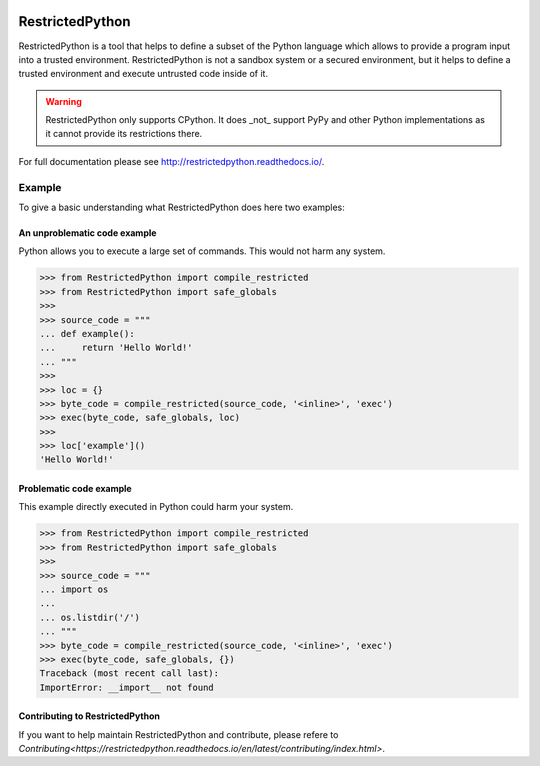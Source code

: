 .. image:: https://api.travis-ci.com/zopefoundation/RestrictedPython.svg?branch=master
    :target: https://travis-ci.com/zopefoundation/RestrictedPython

.. image:: https://coveralls.io/repos/github/zopefoundation/RestrictedPython/badge.svg?branch=master
    :target: https://coveralls.io/github/zopefoundation/RestrictedPython?branch=master

.. image:: https://readthedocs.org/projects/restrictedpython/badge/
    :target: https://restrictedpython.readthedocs.org/
    :alt: Documentation Status

.. image:: https://img.shields.io/pypi/v/RestrictedPython.svg
    :target: https://pypi.org/project/RestrictedPython/
    :alt: Current version on PyPI

.. image:: https://img.shields.io/pypi/pyversions/RestrictedPython.svg
    :target: https://pypi.org/project/RestrictedPython/
    :alt: Supported Python versions

.. image:: https://github.com/zopefoundation/RestrictedPython/raw/master/docs/logo.jpg

================
RestrictedPython
================

RestrictedPython is a tool that helps to define a subset of the Python language which allows to provide a program input into a trusted environment.
RestrictedPython is not a sandbox system or a secured environment, but it helps to define a trusted environment and execute untrusted code inside of it.

.. warning::

   RestrictedPython only supports CPython. It does _not_ support PyPy and other Python implementations as it cannot provide its restrictions there.

For full documentation please see http://restrictedpython.readthedocs.io/.

Example
=======

To give a basic understanding what RestrictedPython does here two examples:

An unproblematic code example
-----------------------------

Python allows you to execute a large set of commands.
This would not harm any system.

.. code-block:: pycon

    >>> from RestrictedPython import compile_restricted
    >>> from RestrictedPython import safe_globals
    >>>
    >>> source_code = """
    ... def example():
    ...     return 'Hello World!'
    ... """
    >>>
    >>> loc = {}
    >>> byte_code = compile_restricted(source_code, '<inline>', 'exec')
    >>> exec(byte_code, safe_globals, loc)
    >>>
    >>> loc['example']()
    'Hello World!'

Problematic code example
------------------------

This example directly executed in Python could harm your system.

.. code-block:: pycon

    >>> from RestrictedPython import compile_restricted
    >>> from RestrictedPython import safe_globals
    >>>
    >>> source_code = """
    ... import os
    ...
    ... os.listdir('/')
    ... """
    >>> byte_code = compile_restricted(source_code, '<inline>', 'exec')
    >>> exec(byte_code, safe_globals, {})
    Traceback (most recent call last):
    ImportError: __import__ not found

Contributing to RestrictedPython
--------------------------------

If you want to help maintain RestrictedPython and contribute, please refere to `Contributing<https://restrictedpython.readthedocs.io/en/latest/contributing/index.html>`.
